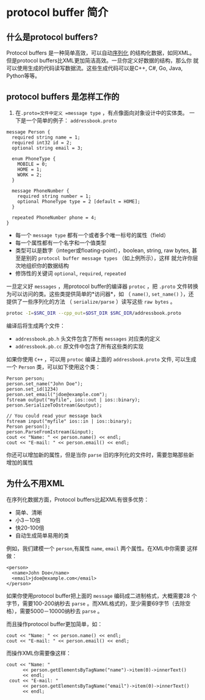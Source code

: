 * protocol buffer 简介
** 什么是protocol buffers?
Protocol buffers 是一种简单高效，可以自动[[https://en.wikipedia.org/wiki/Serialization][序列化]] 的结构化数据，如同XML。
但是protocol buffers比XML更加简洁高效。一旦你定义好数据的结构，那么你
就可以使用生成的代码读写数据流。这些生成代码可以是C++, C#, Go, Java,
Python等等。

** protocol buffers 是怎样工作的
1. 在=.proto=文件中定义 =message type= ，有点像面向对象设计中的实体类。
   一下是一个简单的例子： =addressbook.proto=
#+BEGIN_SRC example
message Person {
  required string name = 1;
  required int32 id = 2;
  optional string email = 3;

  enum PhoneType {
    MOBILE = 0;
    HOME = 1;
    WORK = 2;
  }

  message PhoneNumber {
    required string number = 1;
    optional PhoneType type = 2 [default = HOME];
  }

  repeated PhoneNumber phone = 4;
}
#+END_SRC
- 每一个 =message type= 都有一个或者多个唯一标号的属性（field）
- 每一个属性都有一个名字和一个值类型
- 类型可以是数字（integer或floating-point），boolean, string, raw
  bytes, 甚至是别的 =protocol buffer message types= （如上例所示），这样
  就允许你层次地组织你的数据结构
- 修饰性的关键词 =optional=, =required=, =repeated=
一旦定义好 =messages= ，用protocol buffer的编译器 =protoc= ，把
   =.proto= 文件转换为可以访问的类。这些类提供简单的*访问器*，如
   （ =name()=, =set_name()= ），还提供了一些序列化的方法
   （ =serialize/parse= ）读写这些 =raw bytes= 。
#+BEGIN_SRC bash
protoc -I=$SRC_DIR --cpp_out=$DST_DIR $SRC_DIR/addressbook.proto
#+END_SRC
编译后将生成两个文件：
- =addressbook.pb.h= 头文件包含了所有 =messages= 对应类的定义
- =addressbook.pb.cc= 原文件中包含了所有这些类的实现

如果你使用 =C++= ，可以用 =protoc= 编译上面的 =addressbook.proto= 文件,
可以生成一个 =Person= 类，可以如下使用这个类：
#+BEGIN_SRC c++
Person person;
person.set_name("John Doe");
person.set_id(1234)
person.set_email("jdoe@example.com");
fstream output("myfile", ios::out | ios::binary);
person.SerializeToOstream(&output);

// You could read your message back
fstream input("myfile" ios::in | ios::binary);
Person person();
person.ParseFromIstream(&input);
cout << "Name: " << person.name() << endl;
cout << "E-mail: " << person.email() << endl;
#+END_SRC 
你还可以增加新的属性，但是当你 =parse= 旧的序列化的文件时，需要忽略那些新增加的属性

** 为什么不用XML
在序列化数据方面，Protocol buffers比起XML有很多优势：
- 简单、清晰
- 小3－10倍
- 快20-100倍
- 自动生成简单易用的类
例如，我们建模一个 =person=,有属性 =name=, =email= 两个属性。在XML中你需要
这样做：
#+BEGIN_SRC example
<person>
  <name>John Doe</name>
  <email>jdoe@example.com</email>
</person>
#+END_SRC

 
如果你使用protocol buffer把上面的 =message= 编码成二进制格式，大概需要28
个字节，需要100-200纳秒去 =parse= 。而XML格式的，至少需要69字节（去除空
格），需要5000－10000纳秒去 =parse= 。

而且操作protocol buffer更加简单，如：
#+BEGIN_SRC c++
  cout << "Name: " << person.name() << endl;
  cout << "E-mail: " << person.email() << endl;
#+END_SRC
而操作XML你需要像这样：
#+BEGIN_SRC c++
 cout << "Name: "
       << person.getElementsByTagName("name")->item(0)->innerText()
       << endl;
  cout << "E-mail: "
       << person.getElementsByTagName("email")->item(0)->innerText()
       << endl;
#+END_SRC

